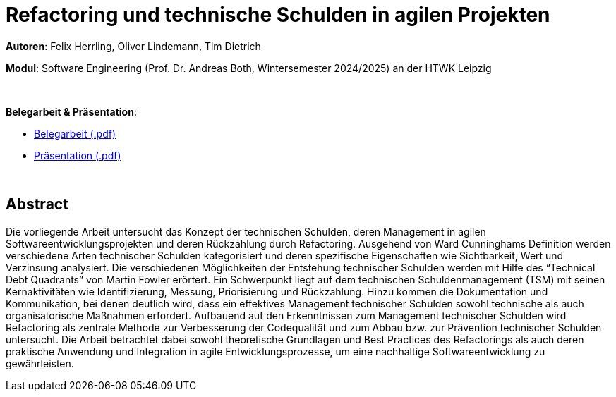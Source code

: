 # Refactoring und technische Schulden in agilen Projekten

*Autoren*: Felix Herrling, Oliver Lindemann, Tim Dietrich

*Modul*: Software Engineering (Prof. Dr. Andreas Both, Wintersemester 2024/2025) an der HTWK Leipzig

{empty} +

*Belegarbeit & Präsentation*:

- link:03-Refactoring-und-technische-Schulden-in-agilen-Projekten.pdf[Belegarbeit (.pdf)]
- link:03-Refactoring-und-technische-Schulden-in-agilen-Projekten_Präsentation.pdf[Präsentation (.pdf)]

{empty} +

## Abstract
Die vorliegende Arbeit untersucht das Konzept der technischen Schulden, deren Management in agilen Softwareentwicklungsprojekten und deren Rückzahlung durch Refactoring. Ausgehend von Ward Cunninghams Definition werden verschiedene Arten technischer Schulden kategorisiert und deren spezifische Eigenschaften wie Sichtbarkeit, Wert und Verzinsung analysiert. Die verschiedenen Möglichkeiten der Entstehung technischer Schulden werden mit Hilfe des “Technical Debt Quadrants” von Martin Fowler erörtert. Ein Schwerpunkt liegt auf dem technischen Schuldenmanagement (TSM) mit seinen Kernaktivitäten wie Identifizierung, Messung, Priorisierung und Rückzahlung. Hinzu kommen die Dokumentation und Kommunikation, bei denen deutlich wird, dass ein effektives Management technischer Schulden sowohl technische als auch organisatorische Maßnahmen erfordert. Aufbauend auf den Erkenntnissen zum Management technischer Schulden wird Refactoring als zentrale Methode zur Verbesserung der Codequalität und zum Abbau bzw. zur Prävention technischer Schulden untersucht. Die Arbeit betrachtet dabei sowohl theoretische Grundlagen und Best Practices des Refactorings als auch deren praktische Anwendung und Integration in agile Entwicklungsprozesse, um eine nachhaltige Softwareentwicklung zu gewährleisten.

